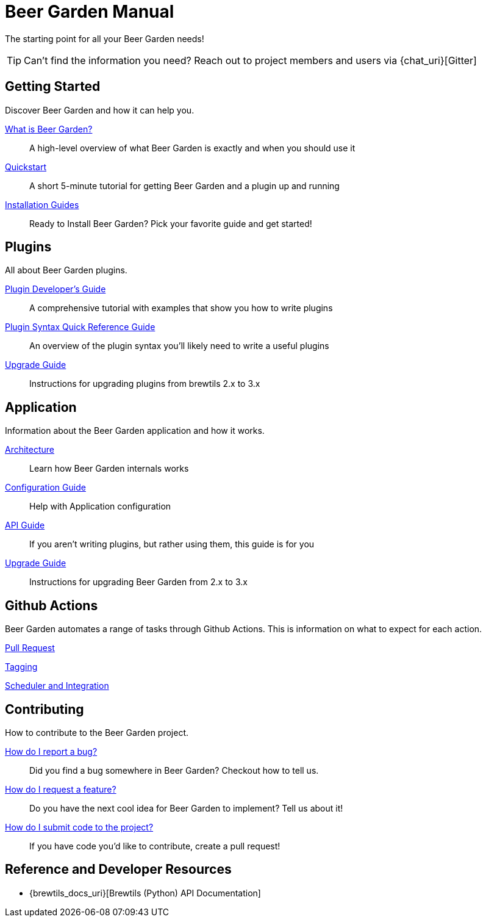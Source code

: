 = Beer Garden Manual
:page-layout: docs

The starting point for all your Beer Garden needs!

TIP: Can't find the information you need? Reach out to project members and users via {chat_uri}[Gitter]

== Getting Started

Discover Beer Garden and how it can help you.

link:startup/what-is-beergarden/[What is Beer Garden?]::
  A high-level overview of what Beer Garden is exactly and when you should use it

link:startup/quickstart/[Quickstart]::
  A short 5-minute tutorial for getting Beer Garden and a plugin up and running

link:startup/installation-guides/[Installation Guides]::
  Ready to Install Beer Garden? Pick your favorite guide and get started!

== Plugins

All about Beer Garden plugins.

link:plugins/plugin-developer-guide/[Plugin Developer's Guide]::
  A comprehensive tutorial with examples that show you how to write plugins

link:plugins/plugin-syntax-quick-reference/[Plugin Syntax Quick Reference Guide]::
  An overview of the plugin syntax you'll likely need to write a useful plugins

link:plugins/upgrading[Upgrade Guide]::
  Instructions for upgrading plugins from brewtils 2.x to 3.x

== Application

Information about the Beer Garden application and how it works.

link:app/architecture/[Architecture]::
  Learn how Beer Garden internals works

link:app/configuration[Configuration Guide]::
  Help with Application configuration

link:app/api-users-guide/[API Guide]::
    If you aren't writing plugins, but rather using them, this guide is for you

link:app/upgrading[Upgrade Guide]::
  Instructions for upgrading Beer Garden from 2.x to 3.x

== Github Actions

Beer Garden automates a range of tasks through Github Actions. This is information on what to expect
for each action.

link:app/github-actions#_pull_requests[Pull Request]

link:app/github-actions#_tagging[Tagging]

link:app/github-actions#_scheduled_and_integration[Scheduler and Integration]

== Contributing

How to contribute to the Beer Garden project.

link:contributing/#submitting-an-issue[How do I report a bug?]::
  Did you find a bug somewhere in Beer Garden? Checkout how to tell us.

link:contributing/#submitting-an-issue[How do I request a feature?]::
  Do you have the next cool idea for Beer Garden to implement? Tell us about it!

link:contributing/#submitting-a-pull-request[How do I submit code to the project?]::
  If you have code you'd like to contribute, create a pull request!

== Reference and Developer Resources

* {brewtils_docs_uri}[Brewtils (Python) API Documentation]
